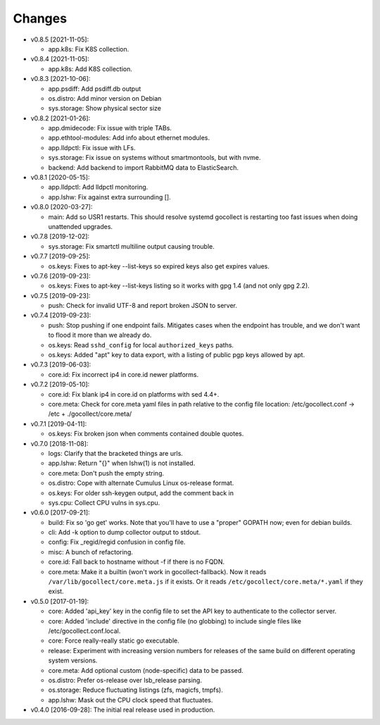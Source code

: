 Changes
-------

* v0.8.5 [2021-11-05]:

  - app.k8s: Fix K8S collection.

* v0.8.4 [2021-11-05]:

  - app.k8s: Add K8S collection.

* v0.8.3 [2021-10-06]:

  - app.psdiff: Add psdiff.db output
  - os.distro: Add minor version on Debian
  - sys.storage: Show physical sector size

* v0.8.2 [2021-01-26]:

  - app.dmidecode: Fix issue with triple TABs.
  - app.ethtool-modules: Add info about ethernet modules.
  - app.lldpctl: Fix issue with LFs.
  - sys.storage: Fix issue on systems without smartmontools, but with nvme.

  - backend: Add backend to import RabbitMQ data to ElasticSearch.

* v0.8.1 [2020-05-15]:

  - app.lldpctl: Add lldpctl monitoring.
  - app.lshw: Fix against extra surrounding [].

* v0.8.0 [2020-03-27]:

  - main: Add so USR1 restarts. This should resolve systemd gocollect is
    restarting too fast issues when doing unattended upgrades.

* v0.7.8 [2019-12-02]:

  - sys.storage: Fix smartctl multiline output causing trouble.

* v0.7.7 [2019-09-25]:

  - os.keys: Fixes to apt-key --list-keys so expired keys also get expires
    values.

* v0.7.6 [2019-09-23]:

  - os.keys: Fixes to apt-key --list-keys listing so it works with gpg 1.4
    (and not only gpg 2.2).

* v0.7.5 [2019-09-23]:

  - push: Check for invalid UTF-8 and report broken JSON to server.

* v0.7.4 [2019-09-23]:

  - push: Stop pushing if one endpoint fails. Mitigates cases when the
    endpoint has trouble, and we don't want to flood it more than we
    already do.
  - os.keys: Read ``sshd_config`` for local ``authorized_keys`` paths.
  - os.keys: Added "apt" key to data export, with a listing of public
    pgp keys allowed by apt.

* v0.7.3 [2019-06-03]:

  - core.id: Fix incorrect ip4 in core.id newer platforms.

* v0.7.2 [2019-05-10]:

  - core.id: Fix blank ip4 in core.id on platforms with sed 4.4+.
  - core.meta: Check for core.meta yaml files in path relative to the config
    file location: /etc/gocollect.conf -> /etc + ./gocollect/core.meta/

* v0.7.1 [2019-04-11]:

  - os.keys: Fix broken json when comments contained double quotes.

* v0.7.0 [2018-11-08]:

  - logs: Clarify that the bracketed things are urls.

  - app.lshw: Return "{}" when lshw(1) is not installed.
  - core.meta: Don't push the empty string.
  - os.distro: Cope with alternate Cumulus Linux os-release format.
  - os.keys: For older ssh-keygen output, add the comment back in
  - sys.cpu: Collect CPU vulns in sys.cpu.

* v0.6.0 [2017-09-21]:

  - build: Fix so 'go get' works. Note that you'll have to use a
    "proper" GOPATH now; even for debian builds.
  - cli: Add -k option to dump collector output to stdout.
  - config: Fix _regid/regid confusion in config file.
  - misc: A bunch of refactoring.

  - core.id: Fall back to hostname without -f if there is no FQDN.
  - core.meta: Make it a builtin (won't work in gocollect-fallback). Now
    it reads ``/var/lib/gocollect/core.meta.js`` if it exists. Or it
    reads ``/etc/gocollect/core.meta/*.yaml`` if they exist.

* v0.5.0 [2017-01-19]:

  - core: Added 'api_key' key in the config file to set the API key to
    authenticate to the collector server.
  - core: Added 'include' directive in the config file (no globbing) to
    include single files like /etc/gocollect.conf.local.
  - core: Force really-really static go executable.

  - release: Experiment with increasing version numbers for releases of
    the same build on different operating system versions.

  - core.meta: Add optional custom (node-specific) data to be passed.
  - os.distro: Prefer os-release over lsb_release parsing.
  - os.storage: Reduce fluctuating listings (zfs, magicfs, tmpfs).
  - app.lshw: Mask out the CPU clock speed that fluctuates.

* v0.4.0 [2016-09-28]: The initial real release used in production.

